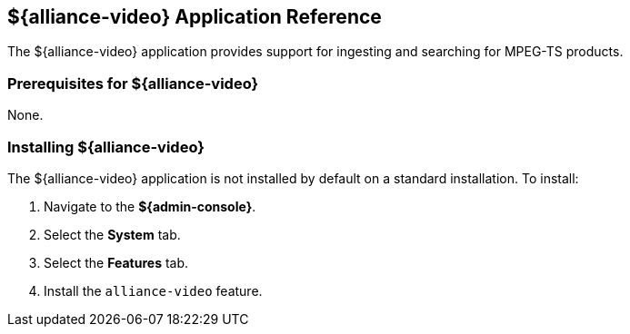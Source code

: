 :title: ${alliance-video}
:status: published
:type: applicationReference
:summary: Provides support for ingesting and searching for MPEG-TS products.
:order: 23

== {title} Application Reference

The ${alliance-video} application provides support for ingesting and searching for MPEG-TS products.

=== Prerequisites for ${alliance-video}

None.

=== Installing ${alliance-video}

The ${alliance-video} application is not installed by default on a standard installation. To install:

. Navigate to the *${admin-console}*.
. Select the *System* tab.
. Select the *Features* tab.
. Install the `alliance-video` feature.